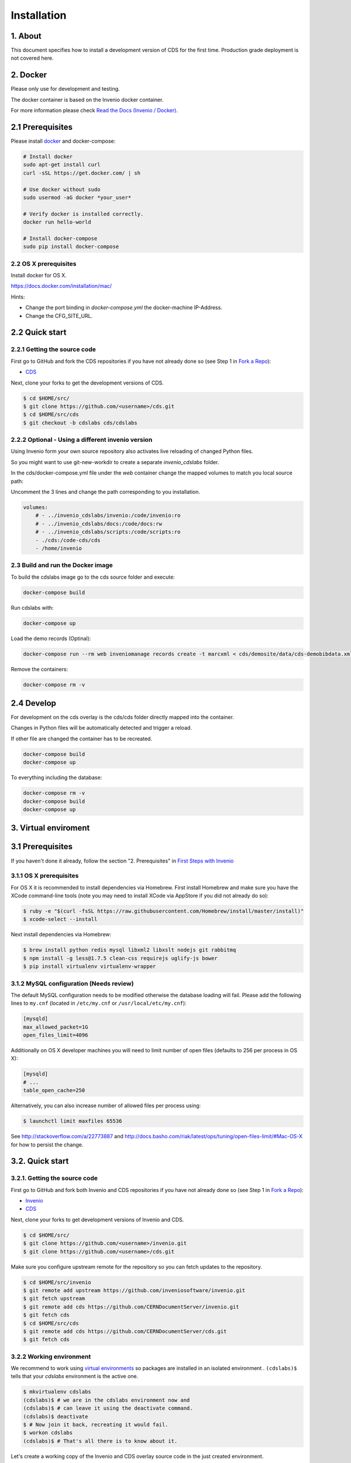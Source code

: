 Installation
=============

1. About
--------

This document specifies how to install a development version of CDS for the
first time. Production grade deployment is not covered here.

2. Docker
---------

Please only use for development and testing.

The docker container is based on the Invenio docker container.

For more information please check `Read the Docs (Invenio / Docker) <http://invenio.readthedocs.org/en/latest/developers/docker.html>`_.

2.1 Prerequisites
-----------------
Please install `docker <https://docs.docker.com/installation/ubuntulinux/>`_
and docker-compose:

.. code-block:: console

    # Install docker
    sudo apt-get install curl
    curl -sSL https://get.docker.com/ | sh

    # Use docker without sudo
    sudo usermod -aG docker *your_user*

    # Verify docker is installed correctly.
    docker run hello-world

    # Install docker-compose
    sudo pip install docker-compose


2.2 OS X prerequisites
~~~~~~~~~~~~~~~~~~~~~~
Install docker for OS X.

https://docs.docker.com/installation/mac/

Hints:

- Change the port binding in `docker-compose.yml` the docker-machine IP-Address.
- Change the CFG_SITE_URL.

2.2 Quick start
---------------
2.2.1 Getting the source code
~~~~~~~~~~~~~~~~~~~~~~~~~~~~

First go to GitHub and fork the CDS repositories if you have
not already done so (see Step 1 in
`Fork a Repo <https://help.github.com/articles/fork-a-repo>`_):

- `CDS <https://github.com/CERNDocumentServer/cds>`_

Next, clone your forks to get the development versions of CDS.

.. code-block:: console

    $ cd $HOME/src/
    $ git clone https://github.com/<username>/cds.git
    $ cd $HOME/src/cds
    $ git checkout -b cdslabs cds/cdslabs



2.2.2 Optional - Using a different invenio version
~~~~~~~~~~~~~~~~~~~~~~~~~~~~~~~~~~~~~~~~~~~~~~~~~~
Using Invenio form your own source repository also activates live reloading
of changed Python files.

So you might want to use git-new-workdir to create a separate *invenio_cdslabs*
folder.

In the cds/docker-compose.yml file under the *web* container
change the mapped volumes to match you local source path:

Uncomment the 3 lines and change the path corresponding to you installation.

.. code-block:: yml

    volumes:
        # - ../invenio_cdslabs/invenio:/code/invenio:ro
        # - ../invenio_cdslabs/docs:/code/docs:rw
        # - ../invenio_cdslabs/scripts:/code/scripts:ro
        - ./cds:/code-cds/cds
        - /home/invenio



2.3 Build and run the Docker image
~~~~~~~~~~~~~~~~~~~~~~~~~~~~~~~~~~
To build the cdslabs image go to the cds source folder and execute:

.. code-block:: console

    docker-compose build

Run cdslabs with:

.. code-block:: console

    docker-compose up

Load the demo records (Optinal):

.. code-block:: console

    docker-compose run --rm web inveniomanage records create -t marcxml < cds/demosite/data/cds-demobibdata.xml


Remove the containers:

.. code-block:: console

    docker-compose rm -v


2.4 Develop
-----------
For development on the cds overlay is the cds/cds folder directly mapped
into the container.

Changes in Python files will be automatically detected and trigger a reload.

If other file are changed the container has to be recreated.

.. code-block:: console

    docker-compose build
    docker-compose up


To everything including the database:

.. code-block:: console

    docker-compose rm -v
    docker-compose build
    docker-compose up


3. Virtual enviroment
-------------
3.1 Prerequisites
-----------------

If you haven't done it already, follow the section "2. Prerequisites" in
`First Steps with Invenio <http://invenio.readthedocs.org/en/latest/getting-started/first-steps.html#prerequisites>`_

3.1.1 OS X prerequisites
~~~~~~~~~~~~~~~~~~~~~~

For OS X it is recommended to install dependencies via Homebrew.
First install Homebrew and make sure you have the XCode command-line tools
(note you may need to install XCode via AppStore if you did not already do so):

.. code-block:: console

   $ ruby -e "$(curl -fsSL https://raw.githubusercontent.com/Homebrew/install/master/install)"
   $ xcode-select --install

Next install dependencies via Homebrew:

.. code-block:: console

   $ brew install python redis mysql libxml2 libxslt nodejs git rabbitmq
   $ npm install -g less@1.7.5 clean-css requirejs uglify-js bower
   $ pip install virtualenv virtualenv-wrapper

3.1.2 MySQL configuration (Needs review)
~~~~~~~~~~~~~~~~~~~~~~~~~~~~~~~~~~~~~~

The default MySQL configuration needs to be modified otherwise the database
loading will fail. Please add the following lines to ``my.cnf`` (located in ``/etc/my.cnf`` or ``/usr/local/etc/my.cnf``):

.. code-block:: ini

   [mysqld]
   max_allowed_packet=1G
   open_files_limit=4096

Additionally on OS X developer machines you will need to limit number of open files (defaults to 256 per process in OS X):

.. code-block:: ini

   [mysqld]
   # ...
   table_open_cache=250

Alternatively, you can also increase number of allowed files per process using:

.. code-block:: console

   $ launchctl limit maxfiles 65536

See http://stackoverflow.com/a/22773887 and
http://docs.basho.com/riak/latest/ops/tuning/open-files-limit/#Mac-OS-X for how
to persist the change.

3.2. Quick start
--------------

3.2.1. Getting the source code
~~~~~~~~~~~~~~~~~~~~~~~~~~~~

First go to GitHub and fork both Invenio and CDS repositories if you have
not already done so (see Step 1 in
`Fork a Repo <https://help.github.com/articles/fork-a-repo>`_):

- `Invenio <https://github.com/inveniosoftware/invenio>`_
- `CDS <https://github.com/CERNDocumentServer/cds>`_

Next, clone your forks to get development versions of Invenio and CDS.

.. code-block:: console

    $ cd $HOME/src/
    $ git clone https://github.com/<username>/invenio.git
    $ git clone https://github.com/<username>/cds.git

Make sure you configure upstream remote for the repository so you can fetch
updates to the repository.

.. code-block:: console

    $ cd $HOME/src/invenio
    $ git remote add upstream https://github.com/inveniosoftware/invenio.git
    $ git fetch upstream
    $ git remote add cds https://github.com/CERNDocumentServer/invenio.git
    $ git fetch cds
    $ cd $HOME/src/cds
    $ git remote add cds https://github.com/CERNDocumentServer/cds.git
    $ git fetch cds

3.2.2 Working environment
~~~~~~~~~~~~~~~~~~~~~~~

We recommend to work using
`virtual environments <http://www.virtualenv.org/>`_ so packages are installed
in an isolated environment . ``(cdslabs)$`` tells that your
*cdslabs* environment is the active one.

.. code-block:: console

    $ mkvirtualenv cdslabs
    (cdslabs)$ # we are in the cdslabs environment now and
    (cdslabs)$ # can leave it using the deactivate command.
    (cdslabs)$ deactivate
    $ # Now join it back, recreating it would fail.
    $ workon cdslabs
    (cdslabs)$ # That's all there is to know about it.

Let's create a working copy of the Invenio and CDS overlay source code in the
just created environment.

.. code-block:: console

    (cdslabs)$ cdvirtualenv
    (cdslabs)$ mkdir src; cd src
    (cdslabs)$ git-new-workdir $HOME/src/invenio/ invenio cdslabs
    (cdslabs)$ git-new-workdir $HOME/src/cds/ cds cdslabs

By default we checkout the development branches `cdslabs` for CDS and
`cdslabs` for Invenio.

TODO: Finish docs!

3.2.3 Installation
~~~~~~~~~~~~~~~~

The steps for installing CDS are nearly identical to a normal Invenio
installation:

.. code-block:: console

    (cdslabs)$ cdvirtualenv src/cds
    (cdslabs)$ pip install -r requirements.txt --exists-action i

.. NOTE::
   The option ``--exists-action i`` for ``pip install`` is needed to ensure that
   the Invenio source code we just cloned will not be overwritten. If you
   omit it, you will be prompted about which action to take.

If the Invenio is installed in development mode, you will need to compile the
translations manually.

.. code-block:: console

    (cdslabs)$ cdvirtualenv src/invenio
    (cdslabs)$ python setup.py compile_catalog

.. NOTE::
    Translation catalog is compiled automatically if you install
    using `python setup.py install`.

For development environments you should install our git commit hooks that checks
code according to our code quality standards:

.. code-block:: console

    (cdslabs)$ cd $HOME/src/invenio/
    (cdslabs)$ kwalitee githooks install
    (cdslabs)$ cd $HOME/src/cds/
    (cdslabs)$ kwalitee githooks install

3.2.4. Configuration
~~~~~~~~~~~~~~~~~~

Generate the secret key for your installation.

.. code-block:: console

    (cdslabs)$ inveniomanage config create secret-key

If you are planning to develop locally in multiple environments please run
the following commands.

.. code-block:: console

    (cdslabs)$ inveniomanage config set CFG_EMAIL_BACKEND flask.ext.email.backends.console.Mail
    (cdslabs)$ inveniomanage config set CFG_BIBSCHED_PROCESS_USER $USER

By default the database name and username is set to `cds`. You mau want to
change that especially if you have multiple local installations:

.. code-block:: console

    (cdslabs)$ inveniomanage config set CFG_DATABASE_NAME <name>
    (cdslabs)$ inveniomanage config set CFG_DATABASE_USER <username>

Sometimes, depending on what is the final purpose of the installation, enabling
the debug mode could be usefull:

.. code-block:: console

    (cdslabs)$ inveniomanage config set DEBUG True

3.2.5. Assets
~~~~~~~~~~~

Assets in non-development mode may be combined and minified using various
filters. We need to set the path to the binaries if they are not in the
environment ``$PATH`` already.

.. code-block:: console

    # Global installation
    $ sudo npm install -g less@1.7.5 clean-css requirejs uglify-js bower

    or
    # Local installation
    $ workon cdslabs
    (cdslabs)$ cdvirtualenv
    (cdslabs)$ inveniomanage config set LESS_BIN `find $PWD/node_modules -iname lessc | head -1`
    (cdslabs)$ inveniomanage config set CLEANCSS_BIN `find $PWD/node_modules -iname cleancss | head -1`
    (cdslabs)$ inveniomanage config set REQUIREJS_BIN `find $PWD/node_modules -iname r.js | head -1`
    (cdslabs)$ inveniomanage config set UGLIFYJS_BIN `find $PWD/node_modules -iname uglifyjs | head -1`


Install the external JavaScript and CSS libraries:

.. code-block:: console

    (cdslabs)$ cdvirtualenv src/cds
    (cdslabs)$ inveniomanage bower -o bower.json
    (cdslabs)$ bower install


``inveniomanage collect`` will create the static folder with all
the required assets (JavaScript, CSS and images) from each module static folder
and bower. ``inveniomanage assets build`` will build minified and cleaned
assets using the once that have been copied to the static folder.

.. code-block:: console

    (cdslabs)$ inveniomanage config set COLLECT_STORAGE invenio.ext.collect.storage.link
    (cdslabs)$ inveniomanage collect
    (cdslabs)$ inveniomanage assets build

3.2.6. Initial data
~~~~~~~~~~~~~~~~~

**Troubleshooting:** As a developer, you may want to use the provided
``Procfile`` with `honcho <https://pypi.python.org/pypi/honcho>`_. It
starts all the services at once with nice colors. Be default, it also runs
`flower <https://pypi.python.org/pypi/flower>`_ which offers a web interface
to monitor the *Celery* tasks.

.. code-block:: console

    (cdslabs)$ cdvirtualenv src/cds
    (cdslabs)$ honcho start

Once you have everything installed and the __services running__ you can create
the database and populate it with initial data.

.. note::
    It is important to have all serices running as database init and database
    create will insert information already in Elasticseach anr will use celery
    as well to run tasks inside the redis queue.

.. code-block:: console

    $ # in a new terminal
    $ workon cdslabs
    (cdslabs)$ inveniomanage database init --user=root --password=$MYSQL_ROOT --yes-i-know
    (cdslabs)$ inveniomanage database create

.. 3.7. Background processes
.. ~~~~~~~~~~~~~~~~~~~~~~~~~
..
.. Now you should be able to run the development server. Invenio uses
.. `Celery <http://www.celeryproject.org/>`_ and `Redis <http://redis.io/>`_
.. which must be running alongside with the web server.
..
.. .. code-block:: console
..
..     $ # make sure that redis is running
..     $ sudo service redis-server status
..     redis-server is running
..     $ # or start it with start
..     $ sudo service redis-start start
..
..     $ # launch celery
..     $ workon cdslabs
..     (cdslabs)$ celeryd -E -A invenio.celery.celery --workdir=$VIRTUAL_ENV
..
..     $ # launch bibsched
..     (cdslabs)$ bibsched start
..
..     $ # in a new terminal
..     $ workon cdslabs
..     (cdslabs)$ inveniomanage runserver
..      * Running on http://0.0.0.0:4000/
..      * Restarting with reloader
..


When you have the servers running, it is possible to upload the demo records.

.. code-block:: console

    $ workon cdslabs
    (cdslabs)$ cdvirtualenv src/cds
    (cdslabs)$ inveniomanage records create -t marcxml < cds/demosite/data/cds-demobibdata.xml

.. NOTE::
    Sometimes the changes doesn't appear inmediatly when running the
    development server, simply stop honcho and start it again.

And you may now open your favourite web browser on
`http://0.0.0.0:4000/ <http://0.0.0.0:4000/>`_


3.3. Updating existing installation
~~~~~~~~~~~~~~~~~~~~~~~~~~~~~~~~~

First step update both Invenio and CDS repositories inside the virtualenv:

.. code-block:: console

    $ workon cdslabs
    (cdslabs)$ cdvirtualenv src/invenio
    (cdslabs)$ git fetch cds
    (cdslabs)$ git reset --hard cds/cdslabs
    (cdslabs)$ cdvirtualenv src/cds
    (cdslabs)$ git fetch cds
    (cdslabs)$ git pull # be carefull if you have local change, --rebase should help


With the new code in place run the installation process:

.. code-block:: console

    (cdslabs)$ cdvirtualenv src/cds
    (cdslabs)$ pip install -r requirements.txt --exists-action i

It might be the there are some new assets:

.. code-block:: console

    (cdslabs)$ cdvirtualenv src/cds
    (cdslabs)$ inveniomanage bower -o bower.json
    (cdslabs)$ bower install
    (cdslabs)$ inveniomanage collect
    (cdslabs)$ inveniomanage assets build

And it could be that the database schema has change:

.. code-block:: console

    (cdslabs)$ inveniomanage upgrader check
    # If any upgrade recepie is pending
    (cdslabs)$ inveniomanage upgrader run


4. Fetching pull requests
~~~~~~~~~~~~~~~~~~~~~~~~~

.. code-block:: console

    $ cd $HOME/src/invenio/
    $ vim .git/config

Add `fetch = +refs/pull/*/head:refs/remotes/upstream/pr/*` to the remote
`upstream` and `cds`

.. code-block:: ini

    [remote "upstream"]
        url = git://github.com/inveniosoftware/invenio.git
        fetch = +refs/heads/*:refs/remotes/upstream/*
        fetch = +refs/pull/*/head:refs/remotes/upstream/pr/*

    [remote "cds"]
        url = git://github.com/CERNDocumentServer/invenio.git
        fetch = +refs/heads/*:refs/remotes/upstream/*
        fetch = +refs/pull/*/head:refs/remotes/upstream/pr/*


.. code-block:: console

    $ cd $HOME/src/cds/
    $ vim .git/config

Add `fetch = +refs/pull/*/head:refs/remotes/upstream/pr/*` to the remote
`cds`.

.. code-block:: ini

    [remote "cds"]
        url = https://github.com/CERNDocumentServer/cds.git
        fetch = +refs/heads/*:refs/remotes/upstream/*
        fetch = +refs/pull/*/head:refs/remotes/upstream/pr/*
